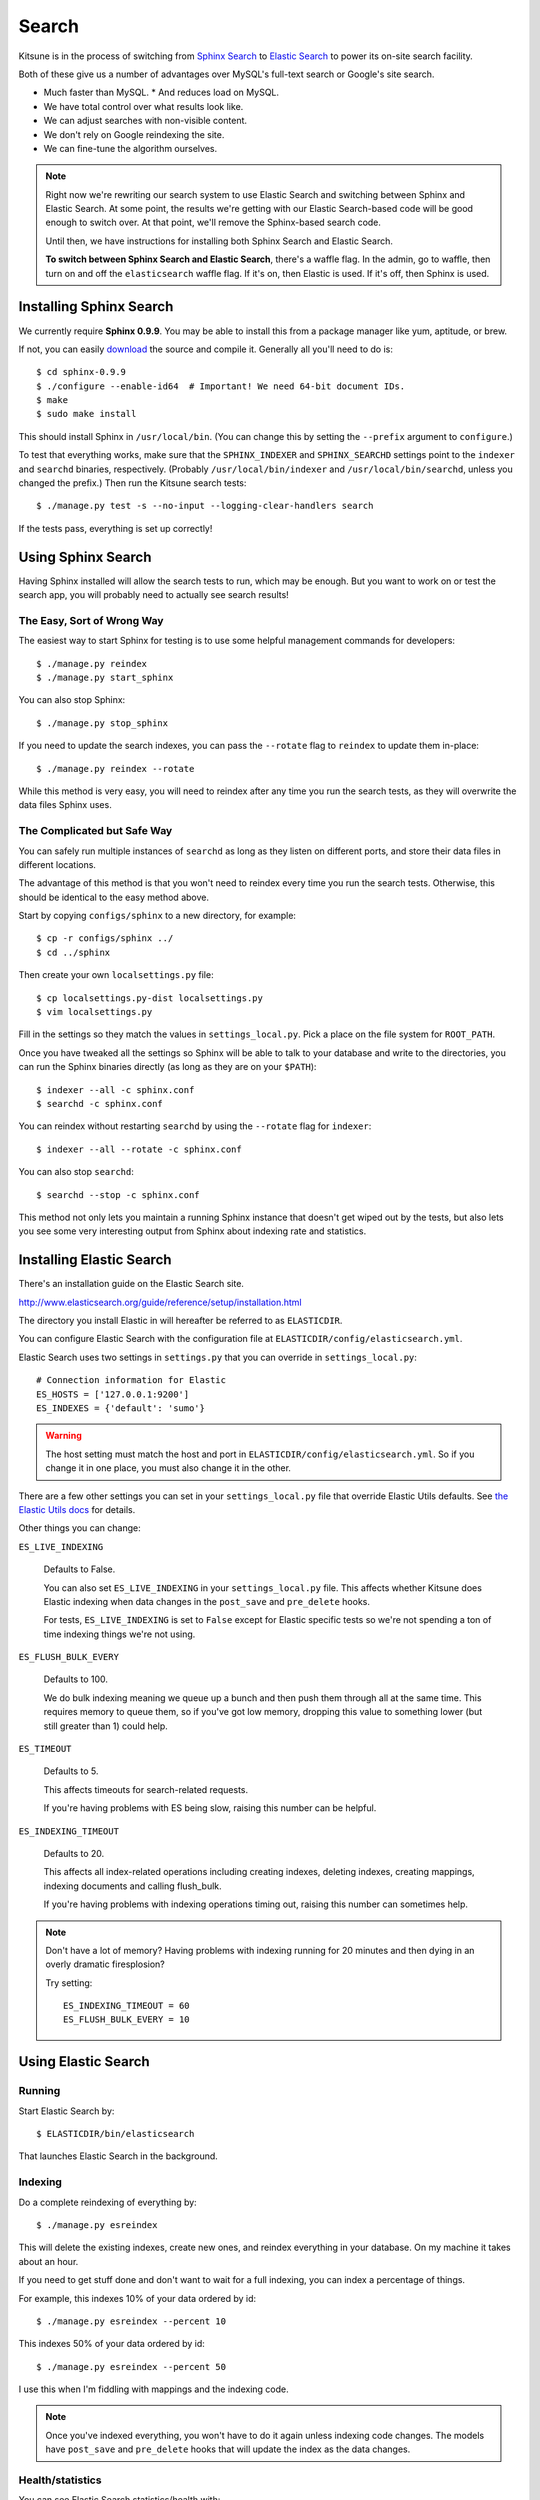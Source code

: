 .. _search-chapter:

======
Search
======

Kitsune is in the process of switching from `Sphinx Search
<http://www.sphinxsearch.com>`_ to `Elastic Search
<http://www.elasticsearch.org/>`_ to power its on-site search
facility.

Both of these give us a number of advantages over MySQL's full-text
search or Google's site search.

* Much faster than MySQL.
  * And reduces load on MySQL.
* We have total control over what results look like.
* We can adjust searches with non-visible content.
* We don't rely on Google reindexing the site.
* We can fine-tune the algorithm ourselves.


.. Note::

   Right now we're rewriting our search system to use Elastic Search
   and switching between Sphinx and Elastic Search.  At some point,
   the results we're getting with our Elastic Search-based code will
   be good enough to switch over.  At that point, we'll remove the
   Sphinx-based search code.

   Until then, we have instructions for installing both Sphinx Search
   and Elastic Search.

   **To switch between Sphinx Search and Elastic Search**, there's a
   waffle flag.  In the admin, go to waffle, then turn on and off the
   ``elasticsearch`` waffle flag.  If it's on, then Elastic is used.
   If it's off, then Sphinx is used.


Installing Sphinx Search
========================

We currently require **Sphinx 0.9.9**. You may be able to install this from a
package manager like yum, aptitude, or brew.

If not, you can easily `download <http://sphinxsearch.com/downloads/>`_ the
source and compile it. Generally all you'll need to do is::

    $ cd sphinx-0.9.9
    $ ./configure --enable-id64  # Important! We need 64-bit document IDs.
    $ make
    $ sudo make install

This should install Sphinx in ``/usr/local/bin``. (You can change this by
setting the ``--prefix`` argument to ``configure``.)

To test that everything works, make sure that the ``SPHINX_INDEXER`` and
``SPHINX_SEARCHD`` settings point to the ``indexer`` and ``searchd`` binaries,
respectively. (Probably ``/usr/local/bin/indexer`` and
``/usr/local/bin/searchd``, unless you changed the prefix.) Then run the
Kitsune search tests::

    $ ./manage.py test -s --no-input --logging-clear-handlers search

If the tests pass, everything is set up correctly!


Using Sphinx Search
===================

Having Sphinx installed will allow the search tests to run, which may be
enough. But you want to work on or test the search app, you will probably need
to actually see search results!


The Easy, Sort of Wrong Way
---------------------------

The easiest way to start Sphinx for testing is to use some helpful management
commands for developers::

    $ ./manage.py reindex
    $ ./manage.py start_sphinx

You can also stop Sphinx::

    $ ./manage.py stop_sphinx

If you need to update the search indexes, you can pass the ``--rotate`` flag to
``reindex`` to update them in-place::

    $ ./manage.py reindex --rotate

While this method is very easy, you will need to reindex after any time you run
the search tests, as they will overwrite the data files Sphinx uses.


The Complicated but Safe Way
----------------------------

You can safely run multiple instances of ``searchd`` as long as they listen on
different ports, and store their data files in different locations.

The advantage of this method is that you won't need to reindex every time you
run the search tests. Otherwise, this should be identical to the easy method
above.

Start by copying ``configs/sphinx`` to a new directory, for example::

    $ cp -r configs/sphinx ../
    $ cd ../sphinx

Then create your own ``localsettings.py`` file::

    $ cp localsettings.py-dist localsettings.py
    $ vim localsettings.py

Fill in the settings so they match the values in ``settings_local.py``. Pick a
place on the file system for ``ROOT_PATH``.

Once you have tweaked all the settings so Sphinx will be able to talk to your
database and write to the directories, you can run the Sphinx binaries
directly (as long as they are on your ``$PATH``)::

    $ indexer --all -c sphinx.conf
    $ searchd -c sphinx.conf

You can reindex without restarting ``searchd`` by using the ``--rotate`` flag
for ``indexer``::

    $ indexer --all --rotate -c sphinx.conf

You can also stop ``searchd``::

    $ searchd --stop -c sphinx.conf

This method not only lets you maintain a running Sphinx instance that doesn't
get wiped out by the tests, but also lets you see some very interesting output
from Sphinx about indexing rate and statistics.


Installing Elastic Search
=========================

There's an installation guide on the Elastic Search site.

http://www.elasticsearch.org/guide/reference/setup/installation.html

The directory you install Elastic in will hereafter be referred to as
``ELASTICDIR``.

You can configure Elastic Search with the configuration file at
``ELASTICDIR/config/elasticsearch.yml``.

Elastic Search uses two settings in ``settings.py`` that you can
override in ``settings_local.py``::

    # Connection information for Elastic
    ES_HOSTS = ['127.0.0.1:9200']
    ES_INDEXES = {'default': 'sumo'}


.. Warning::

   The host setting must match the host and port in
   ``ELASTICDIR/config/elasticsearch.yml``.  So if you change it in
   one place, you must also change it in the other.

There are a few other settings you can set in your ``settings_local.py``
file that override Elastic Utils defaults.  See `the Elastic Utils
docs <http://elasticutils.readthedocs.org/en/latest/installation.html#configure>`_
for details.

Other things you can change:

``ES_LIVE_INDEXING``

    Defaults to False.

    You can also set ``ES_LIVE_INDEXING`` in your
    ``settings_local.py`` file. This affects whether Kitsune does
    Elastic indexing when data changes in the ``post_save`` and
    ``pre_delete`` hooks.

    For tests, ``ES_LIVE_INDEXING`` is set to ``False`` except for
    Elastic specific tests so we're not spending a ton of time
    indexing things we're not using.

``ES_FLUSH_BULK_EVERY``

    Defaults to 100.

    We do bulk indexing meaning we queue up a bunch and then push them
    through all at the same time. This requires memory to queue them,
    so if you've got low memory, dropping this value to something
    lower (but still greater than 1) could help.

``ES_TIMEOUT``

    Defaults to 5.

    This affects timeouts for search-related requests.

    If you're having problems with ES being slow, raising this number
    can be helpful.

``ES_INDEXING_TIMEOUT``

    Defaults to 20.

    This affects all index-related operations including creating
    indexes, deleting indexes, creating mappings, indexing documents
    and calling flush_bulk.

    If you're having problems with indexing operations timing out,
    raising this number can sometimes help.


.. Note::

   Don't have a lot of memory? Having problems with indexing running
   for 20 minutes and then dying in an overly dramatic firesplosion?

   Try setting::

      ES_INDEXING_TIMEOUT = 60
      ES_FLUSH_BULK_EVERY = 10


Using Elastic Search
====================

Running
-------

Start Elastic Search by::

    $ ELASTICDIR/bin/elasticsearch

That launches Elastic Search in the background.


Indexing
--------

Do a complete reindexing of everything by::

    $ ./manage.py esreindex

This will delete the existing indexes, create new ones, and reindex
everything in your database.  On my machine it takes about an hour.

If you need to get stuff done and don't want to wait for a full
indexing, you can index a percentage of things.

For example, this indexes 10% of your data ordered by id::

    $ ./manage.py esreindex --percent 10

This indexes 50% of your data ordered by id::

    $ ./manage.py esreindex --percent 50

I use this when I'm fiddling with mappings and the indexing code.


.. Note::

   Once you've indexed everything, you won't have to do it again
   unless indexing code changes. The models have ``post_save`` and
   ``pre_delete`` hooks that will update the index as the data
   changes.


Health/statistics
-----------------

You can see Elastic Search statistics/health with::

    $ ./manage.py eswhazzup

The last few lines tell you how many documents are in the index by
doctype.  I use this to make sure I've got stuff in my index.


Tools
-----

One tool that's helpful for Elastic Search work is `elasticsearch-head
<https://github.com/mobz/elasticsearch-head>`_. It's like the
phpmyadmin for Elastic Search.


Implementation details
----------------------

Kitsune uses `elasticutils
<https://github.com/davedash/elasticutils>`_ and `pyes
<https://github.com/aparo/pyes>`_.

Most of our code is in the ``search`` app in ``apps/search/``.

Models in Kitsune that are indexable use ``SearchMixin`` defined in
``models.py``.

Utility functions are implemented in ``es_utils.py``.

Sub commands for ``manage.py`` are implemented in
``management/commands/``.


Search Scoring
==============

These are the defaults that apply to all searches:

kb:

    query fields: title, content, summary, keywords

    weights:

        ========  =====
        name      value
        ========  =====
        title     6
        content   1
        keywords  4
        summary   2
        ========  =====

questions:

    query fields: title, question_content, answer_content

    weights:

        ================  =====
        name              value
        ================  =====
        title             4
        question_content  3
        answer_content    3
        ================  =====

forums:

    query fields: title, content

    weights:

        ========  =====
        name      value
        ========  =====
        title     2
        content   1
        ========  =====

.. Note::

   The query fields and weights are shared between our Sphinx code and
   our Elastic Search code.


Elastic Search is built on top of Lucene so the `Lucene documentation
on scoring <http://lucene.apache.org/java/3_5_0/scoring.html>`_ covers
how a document is scored in regards to the search query and its
contents. The weights modify that---they're query-level boosts.

Additionally we use a series of filters on tags, q_tags, and other
properties of the documents like has_helpful, is_locked, is_archived,
etc, In Elastic Search, filters remove items from the result set, but
don't otherwise affect the scoring.


Front page search
-----------------

A front page search is what happens when you start on the front page,
enter in a search query in the search box, and click on the green
arrow.

Front page search does the following:

1. searches only kb and questions
2. (filter) kb articles are tagged with the product (e.g. "desktop")
3. (filter) kb articles must not be archived
4. (filter) kb articles must be in Troubleshooting (10) and
   How-to (20) categories
5. (filter) questions are tagged with the product (e.g. "desktop")
6. (filter) questions must have an answer marked as helpful


It scores as specified above.


Advanced search
---------------

The advanced search form lines up with the filters applied.

For example, if you search for knowledge base articles in the
Troubleshooting category, then we add a filter where the result has to
be in the Troubleshooting category.


Link to the code
----------------

Here's a link to the search view in the master branch. This is what's
on dev:

https://github.com/mozilla/kitsune/blob/master/apps/search/views.py


Here's a link to the search view in the next branch. This is what's
on staging:

https://github.com/mozilla/kitsune/blob/next/apps/search/views.py
